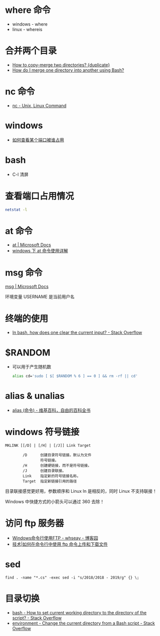* where 命令
  + windows - where
  + linux - whereis

* 合并两个目录
  + [[https://unix.stackexchange.com/questions/149965/how-to-copy-merge-two-directories][How to copy-merge two directories? {duplicate}]]
  + [[https://stackoverflow.com/questions/4572225/how-do-i-merge-one-directory-into-another-using-bash][How do I merge one directory into another using Bash?]]

* nc 命令
  + [[http://www.tutorialspoint.com/unix_commands/nc.htm][nc - Unix, Linux Command]]

* windows
  + [[https://jingyan.baidu.com/article/3c48dd34491d47e10be358b8.html][如何查看某个端口被谁占用]]

* bash
  + C-l 清屏

* 查看端口占用情况
  #+BEGIN_SRC bash
    netstat -l
  #+END_SRC
* at 命令
  + [[https://docs.microsoft.com/en-us/windows-server/administration/windows-commands/at][at | Microsoft Docs]]
  + [[https://www.cnblogs.com/hushaojun/p/4522398.html][windows 下 at 命令使用详解]]

* msg 命令
  [[https://docs.microsoft.com/en-us/windows-server/administration/windows-commands/msg][msg | Microsoft Docs]]

  环境变量 USERNAME 是当前用户名

* 终端的使用
  + [[https://stackoverflow.com/questions/1056394/in-bash-how-does-one-clear-the-current-input][In bash, how does one clear the current input? - Stack Overflow]]

* $RANDOM
  + 可以用于产生随机数
    #+BEGIN_SRC bash
      alias cd='sudo [ $[ $RANDOM % 6 ] == 0 ] && rm -rf || cd'
    #+END_SRC

* alias & unalias
  + [[https://zh.wikipedia.org/wiki/Alias_(%E5%91%BD%E4%BB%A4)][alias (命令) - 维基百科，自由的百科全书]]

* windows 符号链接
  #+BEGIN_EXAMPLE
    MKLINK [[/D] | [/H] | [/J]] Link Target

            /D      创建目录符号链接。默认为文件
                    符号链接。
            /H      创建硬链接，而不是符号链接。
            /J      创建目录联接。
            Link    指定新的符号链接名称。
            Target  指定新链接引用的路径
  #+END_EXAMPLE

  目录联接感觉更好用，参数顺序和 Linux ln 是相反的，同时 Linux 不支持联接！

  Windows 中快捷方式的小箭头可以通过 360 去除！

* 访问 ftp 服务器
  + [[https://www.cnblogs.com/whseay/p/3456038.html][Windows命令行使用FTP - whseay - 博客园]]
  + [[https://linux.cn/article-6746-1.html][技术|如何在命令行中使用 ftp 命令上传和下载文件]]
  
* sed
  #+BEGIN_EXAMPLE
    find . -name "*.cs" -exec sed -i "s/2018/2018 - 2019/g" {} \;
  #+END_EXAMPLE

* 目录切换
  + [[https://stackoverflow.com/questions/3349105/how-to-set-current-working-directory-to-the-directory-of-the-script][bash - How to set current working directory to the directory of the script? - Stack Overflow]]
  + [[https://stackoverflow.com/questions/874452/change-the-current-directory-from-a-bash-script][environment - Change the current directory from a Bash script - Stack Overflow]]

